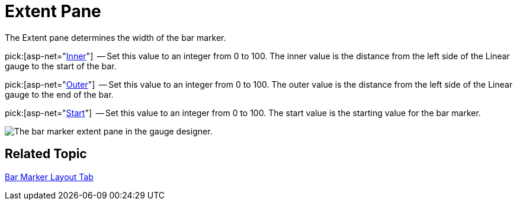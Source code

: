 ﻿////

|metadata|
{
    "name": "webgauge-bar-marker-extent-pane",
    "controlName": ["WebGauge"],
    "tags": ["How Do I"],
    "guid": "{F6A05F9D-3671-4CBA-9C51-BDA6F8229EF0}",  
    "buildFlags": [],
    "createdOn": "0001-01-01T00:00:00Z"
}
|metadata|
////

= Extent Pane

The Extent pane determines the width of the bar marker.

pick:[asp-net="link:infragistics4.webui.ultrawebgauge.v{ProductVersion}~infragistics.ultragauge.resources.lineargaugebarmarker~innerextent.html[Inner]"]  -- Set this value to an integer from 0 to 100. The inner value is the distance from the left side of the Linear gauge to the start of the bar.

pick:[asp-net="link:infragistics4.webui.ultrawebgauge.v{ProductVersion}~infragistics.ultragauge.resources.lineargaugebarmarker~outerextent.html[Outer]"]  -- Set this value to an integer from 0 to 100. The outer value is the distance from the left side of the Linear gauge to the end of the bar.

pick:[asp-net="link:infragistics4.webui.ultrawebgauge.v{ProductVersion}~infragistics.ultragauge.resources.lineargaugebarmarker~startextent.html[Start]"]  -- Set this value to an integer from 0 to 100. The start value is the starting value for the bar marker.

image::images/Bar_Marker_Extent_Pane_01.png[The bar marker extent pane in the gauge designer.]

== Related Topic

link:webgauge-bar-marker-layout-tab.html[Bar Marker Layout Tab]